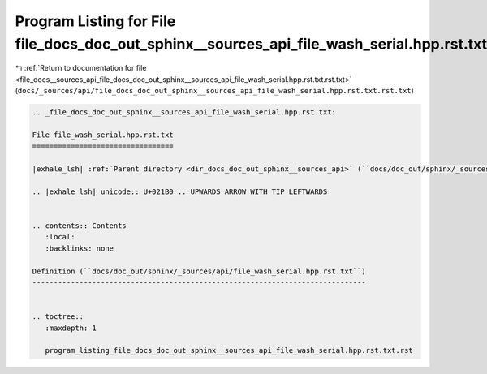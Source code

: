 
.. _program_listing_file_docs__sources_api_file_docs_doc_out_sphinx__sources_api_file_wash_serial.hpp.rst.txt.rst.txt:

Program Listing for File file_docs_doc_out_sphinx__sources_api_file_wash_serial.hpp.rst.txt.rst.txt
===================================================================================================

|exhale_lsh| :ref:`Return to documentation for file <file_docs__sources_api_file_docs_doc_out_sphinx__sources_api_file_wash_serial.hpp.rst.txt.rst.txt>` (``docs/_sources/api/file_docs_doc_out_sphinx__sources_api_file_wash_serial.hpp.rst.txt.rst.txt``)

.. |exhale_lsh| unicode:: U+021B0 .. UPWARDS ARROW WITH TIP LEFTWARDS

.. code-block:: cpp

   
   .. _file_docs_doc_out_sphinx__sources_api_file_wash_serial.hpp.rst.txt:
   
   File file_wash_serial.hpp.rst.txt
   =================================
   
   |exhale_lsh| :ref:`Parent directory <dir_docs_doc_out_sphinx__sources_api>` (``docs/doc_out/sphinx/_sources/api``)
   
   .. |exhale_lsh| unicode:: U+021B0 .. UPWARDS ARROW WITH TIP LEFTWARDS
   
   
   .. contents:: Contents
      :local:
      :backlinks: none
   
   Definition (``docs/doc_out/sphinx/_sources/api/file_wash_serial.hpp.rst.txt``)
   ------------------------------------------------------------------------------
   
   
   .. toctree::
      :maxdepth: 1
   
      program_listing_file_docs_doc_out_sphinx__sources_api_file_wash_serial.hpp.rst.txt.rst
   
   
   
   
   
   
   
   
   
